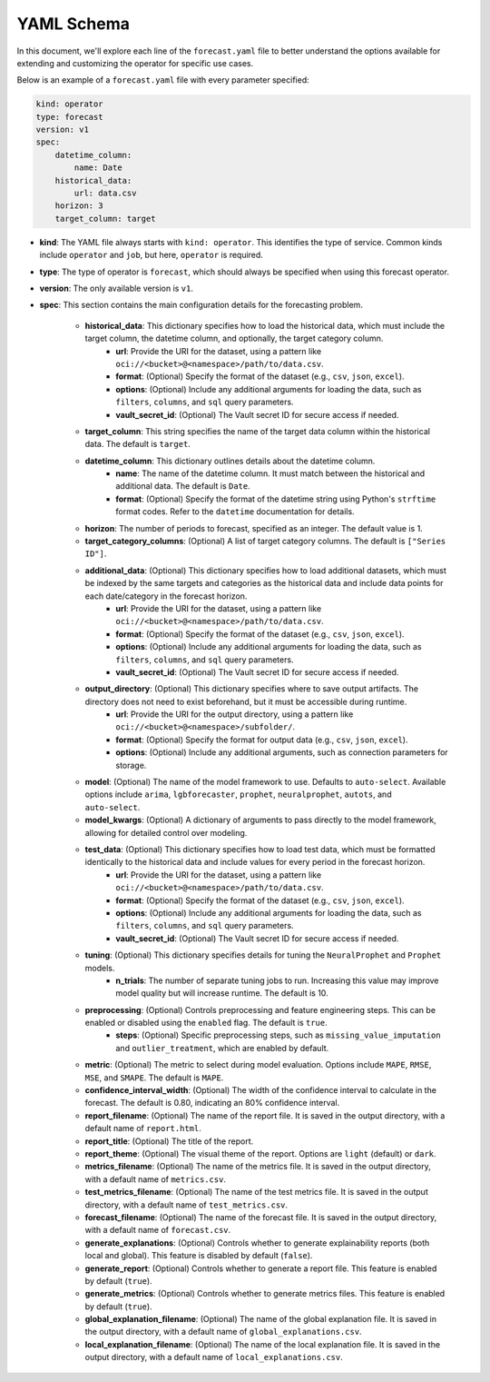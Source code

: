 ===========
YAML Schema
===========

In this document, we'll explore each line of the ``forecast.yaml`` file to better understand the options available for extending and customizing the operator for specific use cases.

Below is an example of a ``forecast.yaml`` file with every parameter specified:

.. code-block:: yaml

    kind: operator
    type: forecast
    version: v1
    spec:
        datetime_column:
            name: Date
        historical_data:
            url: data.csv
        horizon: 3
        target_column: target

* **kind**: The YAML file always starts with ``kind: operator``. This identifies the type of service. Common kinds include ``operator`` and ``job``, but here, ``operator`` is required.
* **type**: The type of operator is ``forecast``, which should always be specified when using this forecast operator.
* **version**: The only available version is ``v1``.
* **spec**: This section contains the main configuration details for the forecasting problem.

    * **historical_data**: This dictionary specifies how to load the historical data, which must include the target column, the datetime column, and optionally, the target category column.
        * **url**: Provide the URI for the dataset, using a pattern like ``oci://<bucket>@<namespace>/path/to/data.csv``.
        * **format**: (Optional) Specify the format of the dataset (e.g., ``csv``, ``json``, ``excel``).
        * **options**: (Optional) Include any additional arguments for loading the data, such as ``filters``, ``columns``, and ``sql`` query parameters.
        * **vault_secret_id**: (Optional) The Vault secret ID for secure access if needed.

    * **target_column**: This string specifies the name of the target data column within the historical data. The default is ``target``.
    
    * **datetime_column**: This dictionary outlines details about the datetime column.
        * **name**: The name of the datetime column. It must match between the historical and additional data. The default is ``Date``.
        * **format**: (Optional) Specify the format of the datetime string using Python's ``strftime`` format codes. Refer to the ``datetime`` documentation for details.

    * **horizon**: The number of periods to forecast, specified as an integer. The default value is 1.

    * **target_category_columns**: (Optional) A list of target category columns. The default is ``["Series ID"]``.
    
    * **additional_data**: (Optional) This dictionary specifies how to load additional datasets, which must be indexed by the same targets and categories as the historical data and include data points for each date/category in the forecast horizon.
        * **url**: Provide the URI for the dataset, using a pattern like ``oci://<bucket>@<namespace>/path/to/data.csv``.
        * **format**: (Optional) Specify the format of the dataset (e.g., ``csv``, ``json``, ``excel``).
        * **options**: (Optional) Include any additional arguments for loading the data, such as ``filters``, ``columns``, and ``sql`` query parameters.
        * **vault_secret_id**: (Optional) The Vault secret ID for secure access if needed.

    * **output_directory**: (Optional) This dictionary specifies where to save output artifacts. The directory does not need to exist beforehand, but it must be accessible during runtime.
        * **url**: Provide the URI for the output directory, using a pattern like ``oci://<bucket>@<namespace>/subfolder/``.
        * **format**: (Optional) Specify the format for output data (e.g., ``csv``, ``json``, ``excel``).
        * **options**: (Optional) Include any additional arguments, such as connection parameters for storage.

    * **model**: (Optional) The name of the model framework to use. Defaults to ``auto-select``. Available options include ``arima``, ``lgbforecaster``, ``prophet``, ``neuralprophet``, ``autots``, and ``auto-select``.

    * **model_kwargs**: (Optional) A dictionary of arguments to pass directly to the model framework, allowing for detailed control over modeling.

    * **test_data**: (Optional) This dictionary specifies how to load test data, which must be formatted identically to the historical data and include values for every period in the forecast horizon.
        * **url**: Provide the URI for the dataset, using a pattern like ``oci://<bucket>@<namespace>/path/to/data.csv``.
        * **format**: (Optional) Specify the format of the dataset (e.g., ``csv``, ``json``, ``excel``).
        * **options**: (Optional) Include any additional arguments for loading the data, such as ``filters``, ``columns``, and ``sql`` query parameters.
        * **vault_secret_id**: (Optional) The Vault secret ID for secure access if needed.

    * **tuning**: (Optional) This dictionary specifies details for tuning the ``NeuralProphet`` and ``Prophet`` models.
        * **n_trials**: The number of separate tuning jobs to run. Increasing this value may improve model quality but will increase runtime. The default is 10.

    * **preprocessing**: (Optional) Controls preprocessing and feature engineering steps. This can be enabled or disabled using the ``enabled`` flag. The default is ``true``.
        * **steps**: (Optional) Specific preprocessing steps, such as ``missing_value_imputation`` and ``outlier_treatment``, which are enabled by default.

    * **metric**: (Optional) The metric to select during model evaluation. Options include ``MAPE``, ``RMSE``, ``MSE``, and ``SMAPE``. The default is ``MAPE``.

    * **confidence_interval_width**: (Optional) The width of the confidence interval to calculate in the forecast. The default is 0.80, indicating an 80% confidence interval.

    * **report_filename**: (Optional) The name of the report file. It is saved in the output directory, with a default name of ``report.html``.
    
    * **report_title**: (Optional) The title of the report.

    * **report_theme**: (Optional) The visual theme of the report. Options are ``light`` (default) or ``dark``.

    * **metrics_filename**: (Optional) The name of the metrics file. It is saved in the output directory, with a default name of ``metrics.csv``.
    
    * **test_metrics_filename**: (Optional) The name of the test metrics file. It is saved in the output directory, with a default name of ``test_metrics.csv``.
    
    * **forecast_filename**: (Optional) The name of the forecast file. It is saved in the output directory, with a default name of ``forecast.csv``.

    * **generate_explanations**: (Optional) Controls whether to generate explainability reports (both local and global). This feature is disabled by default (``false``).

    * **generate_report**: (Optional) Controls whether to generate a report file. This feature is enabled by default (``true``).

    * **generate_metrics**: (Optional) Controls whether to generate metrics files. This feature is enabled by default (``true``).

    * **global_explanation_filename**: (Optional) The name of the global explanation file. It is saved in the output directory, with a default name of ``global_explanations.csv``.

    * **local_explanation_filename**: (Optional) The name of the local explanation file. It is saved in the output directory, with a default name of ``local_explanations.csv``.
